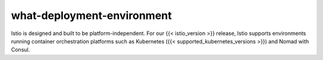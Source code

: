 what-deployment-environment
==================================

Istio is designed and built to be platform-independent. For our {{<
istio_version >}} release, Istio supports environments running container
orchestration platforms such as Kubernetes ({{<
supported_kubernetes_versions >}}) and Nomad with Consul.

